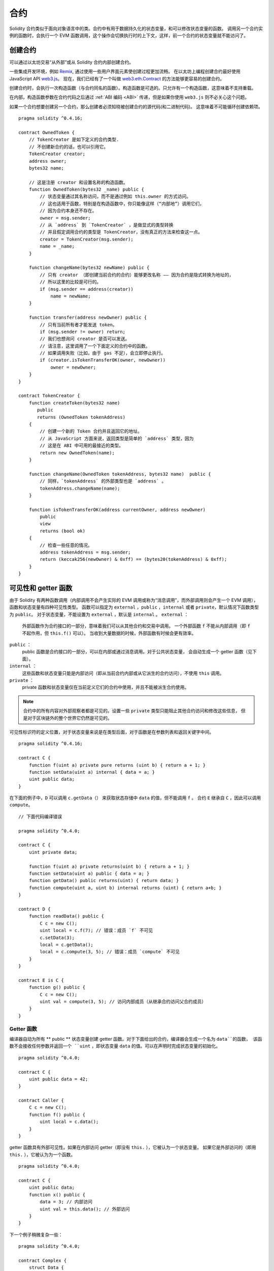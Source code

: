 .. include :: glossaries.rst
.. index:: ! contract

##########
合约
##########

Solidity 合约类似于面向对象语言中的类。合约中有用于数据持久化的状态变量，和可以修改状态变量的函数。
调用另一个合约实例的函数时，会执行一个 EVM 函数调用，这个操作会切换执行时的上下文，这样，前一个合约的状态变量就不能访问了。

.. index:: ! contract;creation, constructor

**********
创建合约
**********

可以通过以太坊交易“从外部”或从 Solidity 合约内部创建合约。

一些集成开发环境，例如 `Remix <https://remix.ethereum.org/>`_, 通过使用一些用户界面元素使创建过程更加流畅。
在以太坊上编程创建合约最好使用 JavaScript API `web3.js <https://github.com/ethereum/web3.js>`_。
现在，我们已经有了一个叫做 `web3.eth.Contract <https://web3js.readthedocs.io/en/1.0/web3-eth-contract.html#new-contract>`_ 的方法能够更容易的创建合约。

创建合约时，会执行一次构造函数（与合约同名的函数）。构造函数是可选的。只允许有一个构造函数，这意味着不支持重载。

.. index:: constructor;arguments

在内部，构造函数参数在合约代码之后通过 :ref:`ABI 编码 <ABI>` 传递，但是如果你使用 ``web3.js``
则不必关心这个问题。

如果一个合约想要创建另一个合约，那么创建者必须知晓被创建合约的源代码(和二进制代码)。
这意味着不可能循环创建依赖项。

::

    pragma solidity ^0.4.16;

    contract OwnedToken {
        // TokenCreator 是如下定义的合约类型.
        // 不创建新合约的话，也可以引用它。
        TokenCreator creator;
        address owner;
        bytes32 name;

        // 这是注册 creator 和设置名称的构造函数。
        function OwnedToken(bytes32 _name) public {
            // 状态变量通过其名称访问，而不是通过例如 this.owner 的方式访问。
            // 这也适用于函数，特别是在构造函数中，你只能像这样（“内部地”）调用它们，
            // 因为合约本身还不存在。
            owner = msg.sender;
            // 从 `address` 到 `TokenCreator` ，是做显式的类型转换
            // 并且假定调用合约的类型是 TokenCreator，没有真正的方法来检查这一点。
            creator = TokenCreator(msg.sender);
            name = _name;
        }

        function changeName(bytes32 newName) public {
            // 只有 creator （即创建当前合约的合约）能够更改名称 —— 因为合约是隐式转换为地址的，
            // 所以这里的比较是可行的。
            if (msg.sender == address(creator))
                name = newName;
        }

        function transfer(address newOwner) public {
            // 只有当前所有者才能发送 token。
            if (msg.sender != owner) return;
            // 我们也想询问 creator 是否可以发送。
            // 请注意，这里调用了一个下面定义的合约中的函数。
            // 如果调用失败（比如，由于 gas 不足），会立即停止执行。
            if (creator.isTokenTransferOK(owner, newOwner))
                owner = newOwner;
        }
    }

    contract TokenCreator {
        function createToken(bytes32 name)
           public
           returns (OwnedToken tokenAddress)
        {
            // 创建一个新的 Token 合约并且返回它的地址。
            // 从 JavaScript 方面来说，返回类型是简单的 `address` 类型，因为
            // 这是在 ABI 中可用的最接近的类型。
            return new OwnedToken(name);
        }

        function changeName(OwnedToken tokenAddress, bytes32 name)  public {
            // 同样，`tokenAddress` 的外部类型也是 `address` 。
            tokenAddress.changeName(name);
        }

        function isTokenTransferOK(address currentOwner, address newOwner)
            public
            view
            returns (bool ok)
        {
            // 检查一些任意的情况。
            address tokenAddress = msg.sender;
            return (keccak256(newOwner) & 0xff) == (bytes20(tokenAddress) & 0xff);
        }
    }

.. index:: ! visibility, external, public, private, internal

.. _visibility-and-getters:

**********************
可见性和 getter 函数
**********************

由于 Solidity 有两种函数调用（内部调用不会产生实际的 EVM 调用或称为“消息调用”，而外部调用则会产生一个 EVM 调用），
函数和状态变量有四种可见性类型。
函数可以指定为 ``external`` ，``public`` ，``internal`` 或者 ``private``，默认情况下函数类型为 ``public``。
对于状态变量，不能设置为 ``external`` ，默认是 ``internal`` 。
``external`` ：
    外部函数作为合约接口的一部分，意味着我们可以从其他合约和交易中调用。
    一个外部函数 ``f`` 不能从内部调用（即 ``f`` 不起作用，但 ``this.f()`` 可以）。
    当收到大量数据的时候，外部函数有时候会更有效率。
``public`` ：
    public 函数是合约接口的一部分，可以在内部或通过消息调用。对于公共状态变量，
    会自动生成一个 getter 函数（见下面）。
``internal`` ：
    这些函数和状态变量只能是内部访问（即从当前合约内部或从它派生的合约访问），不使用 ``this`` 调用。
``private`` ：
    private 函数和状态变量仅在当前定义它们的合约中使用，并且不能被派生合约使用。

.. note::
    合约中的所有内容对外部观察者都是可见的。设置一些 ``private`` 类型只能阻止其他合约访问和修改这些信息，
    但是对于区块链外的整个世界它仍然是可见的。

可见性标识符的定义位置，对于状态变量来说是在类型后面，对于函数是在参数列表和返回关键字中间。

::

    pragma solidity ^0.4.16;

    contract C {
        function f(uint a) private pure returns (uint b) { return a + 1; }
        function setData(uint a) internal { data = a; }
        uint public data;
    }

在下面的例子中，``D`` 可以调用 ``c.getData（）`` 来获取状态存储中 ``data`` 的值，但不能调用 ``f`` 。
合约 ``E`` 继承自 ``C`` ，因此可以调用 ``compute``。

::

    // 下面代码编译错误

    pragma solidity ^0.4.0;

    contract C {
        uint private data;

        function f(uint a) private returns(uint b) { return a + 1; }
        function setData(uint a) public { data = a; }
        function getData() public returns(uint) { return data; }
        function compute(uint a, uint b) internal returns (uint) { return a+b; }
    }

    contract D {
        function readData() public {
            C c = new C();
            uint local = c.f(7); // 错误：成员 `f` 不可见
            c.setData(3);
            local = c.getData();
            local = c.compute(3, 5); // 错误：成员 `compute` 不可见
        }
    }

    contract E is C {
        function g() public {
            C c = new C();
            uint val = compute(3, 5); // 访问内部成员（从继承合约访问父合约成员）
        }
    }

.. index:: ! getter;function, ! function;getter
.. _getter-functions:

Getter 函数
================

编译器自动为所有 ** public ** 状态变量创建 getter 函数。对于下面给出的合约，编译器会生成一个名为 ``data``的函数，
该函数不会接收任何参数并返回一个 ``uint`` ，即状态变量 ``data`` 的值。可以在声明时完成状态变量的初始化。

::

    pragma solidity ^0.4.0;

    contract C {
        uint public data = 42;
    }

    contract Caller {
        C c = new C();
        function f() public {
            uint local = c.data();
        }
    }

getter 函数具有外部可见性。如果在内部访问 getter（即没有 ``this.`` ），它被认为一个状态变量。
如果它是外部访问的（即用 ``this.`` ），它被认为为一个函数。

::

    pragma solidity ^0.4.0;

    contract C {
        uint public data;
        function x() public {
            data = 3; // 内部访问
            uint val = this.data(); // 外部访问
        }
    }

下一个例子稍微复杂一些：

::

    pragma solidity ^0.4.0;

    contract Complex {
        struct Data {
            uint a;
            bytes3 b;
            mapping (uint => uint) map;
        }
        mapping (uint => mapping(bool => Data[])) public data;
    }

这将会生成以下形式的函数 ::

    function data(uint arg1, bool arg2, uint arg3) public returns (uint a, bytes3 b) {
        a = data[arg1][arg2][arg3].a;
        b = data[arg1][arg2][arg3].b;
    }

请注意，因为没有好的方法来提供映射的键，所以结构中的映射被省略。

.. index:: ! function;modifier

.. _modifiers:

******************
函数 |modifier|
******************

使用 |modifier| 可以轻松改变函数的行为。 例如，它们可以在执行函数之前自动检查某个条件。
|modifier| 是合约的可继承属性，
并可能被派生合约覆盖。

::

    pragma solidity ^0.4.11;

    contract owned {
        function owned() public { owner = msg.sender; }
        address owner;

        // 这个合约只定义一个修饰器，但并未使用： 它将会在派生合约中用到。
        // 修饰器所修饰的函数体会被插入到特殊符号 _; 的位置。
        // 这意味着如果是 owner 调用这个函数，则函数会被执行，否则会抛出异常。
        modifier onlyOwner {
            require(msg.sender == owner);
            _;
        }
    }

    contract mortal is owned {
        // 这个合约从 `owned` 继承了 `onlyOwner` 修饰符，并将其应用于 `close` 函数，
        // 只有在合约里保存的 owner 调用 `close` 函数，才会生效。
        function close() public onlyOwner {
            selfdestruct(owner);
        }
    }

    contract priced {
        // 修改器可以接收参数：
        modifier costs(uint price) {
            if (msg.value >= price) {
                _;
            }
        }
    }

    contract Register is priced, owned {
        mapping (address => bool) registeredAddresses;
        uint price;

        function Register(uint initialPrice) public { price = initialPrice; }

        // 在这里也使用关键字 `payable` 非常重要，否则函数会自动拒绝所有发送给它的以太币。
        function register() public payable costs(price) {
            registeredAddresses[msg.sender] = true;
        }

        function changePrice(uint _price) public onlyOwner {
            price = _price;
        }
    }

    contract Mutex {
        bool locked;
        modifier noReentrancy() {
            require(!locked);
            locked = true;
            _;
            locked = false;
        }

        // 这个函数受互斥量保护，这意味着 `msg.sender.call` 中的重入调用不能再次调用  `f`。
        // `return 7` 语句指定返回值为 7，但修改器中的语句 `locked = false` 仍会执行。
        function f() public noReentrancy returns (uint) {
            require(msg.sender.call());
            return 7;
        }
    }

如果同一个函数有多个 |modifier|，它们之间以空格隔开，|modifier| 会依次检查执行。

.. warning::
    在早期的 Solidity 版本中，有 |modifier| 的函数，``return`` 语句的行为表现不同。

Explicit returns from a modifier or function body only leave the current
modifier or function body. Return variables are assigned and
control flow continues after the "_" in the preceding modifier.

|modifier| 或函数体中显式的 return 语句仅仅跳出当前的 |modifier| 和函数体。
返回变量会被赋值，但整个执行逻辑会从前一个 |modifier| 中的定义的 “_” 之后继续执行。

|modifier| 的参数可以是任意表达式，在此上下文中，所有在函数中可见的符号，在 |modifier| 中均可见。
在 |modifier| 中引入的符号在函数中不可见（可能被重载改变）。

.. index:: ! constant

************************
Constant 状态变量
************************

状态变量可以被声明为 ``constant``。在这种情况下，只能使用那些在编译时有确定值的表达式来给它们赋值。
任何通过访问 storage，区块链数据（例如 ``now``, ``this.balance`` 或者 ``block.number``）或执行数据（ ``msg.gas`` ）
或对外部合约的调用来给它们赋值都是不允许的。
在内存分配上有边界效应（side-effect）的表达式是允许的，但对其他内存对象产生边界效应的表达式则不行。
内建（built-in）函数 ``keccak256``，``sha256``，``ripemd160``，``ecrecover``，``addmod`` 和 ``mulmod`` 是允许的（即使他们确实会调用外部合约）。

允许带有边界效应的内存分配器的原因是这将允许构建复杂的对象，比如查找表（lookup-table）。
此功能尚未完全可用。

编译器不会为这些变量预留存储，它们的每次出现都会被替换为相应的常量表达式（这将可能被优化器计算为实际的某个值）。

不是所有类型的状态变量都支持用 constant 来修饰，当前支持的仅有值类型和字符串。

::

    pragma solidity ^0.4.0;

    contract C {
        uint constant x = 32**22 + 8;
        string constant text = "abc";
        bytes32 constant myHash = keccak256("abc");
    }

.. index:: ! functions

.. _functions:

******
函数
******

.. index:: ! view function, function;view

.. _view-functions:

View 函数
==============

可以将函数声明为 ``view`` 类型，这种情况下要保证不修改状态。

下面的语句被认为是修改状态：

#. 修改状态变量。
#. :ref:`产生事件 <events>`。
#. :ref:`创建其它合约 <creating-contracts>`。
#. 使用 ``selfdestruct``。
#. 通过调用发送以太币。
#. 调用任何没有标记为 ``view`` 或者 ``pure`` 的函数。
#. 使用低级调用。
#. 使用包含特定操作码的内联汇编。

::

    pragma solidity ^0.4.16;

    contract C {
        function f(uint a, uint b) public view returns (uint) {
            return a * (b + 42) + now;
        }
    }

.. note::
  ``constant`` 是 ``view`` 的别名。

.. note::
  Getter 方法被标记为 ``view``。

.. warning::
  编译器没有强制 ``view`` 方法不能修改状态。

.. index:: ! pure function, function;pure

.. _pure-functions:

Pure 函数
==============

函数可以声明为 ``pure`` ，在这种情况下，承诺不读取或修改状态。

除了上面解释的状态修改语句列表之外，以下被认为是从状态中读取：

#. 读取状态变量。
#. 访问 ``this.balance`` 或者 ``<address>.balance``。
#. 访问 ``block``，``tx``， ``msg`` 中任意成员 （除 ``msg.sig`` 和 ``msg.data`` 之外）。
#. 调用任何未标记为 ``pure`` 的函数。
#. 使用包含某些操作码的内联汇编。

::

    pragma solidity ^0.4.16;

    contract C {
        function f(uint a, uint b) public pure returns (uint) {
            return a * (b + 42);
        }
    }

.. warning::
  编译器没有强制 ``pure`` 方法不能读取状态。

.. index:: ! fallback function, function;fallback

.. _fallback-function:

Fallback 函数
=================

合约可以有一个未命名的函数。这个函数不能有参数也不能有返回值。
如果在一个到合约的调用中，没有其他函数与给定的函数标识符匹配（或没有提供调用数据），那么这个函数（fallback 函数）会被执行。

除此之外，每当合约收到以太币（没有任何数据），这个函数就会执行。此外，为了接收以太币，fallback 函数必须标记为 ``payable``。
如果不存在这样的函数，则合约不能通过常规交易接收以太币。

在这样的上下文中，通常只有很少的 gas 可以用来完成这个函数调用（准确地说，是 2300 gas），所以使 fallback 函数的调用尽量廉价很重要。
请注意，调用 fallback 函数的交易（而不是内部调用）所需的 gas 要高得多，因为每次交易都会额外收取 21000 gas 或更多的费用，用于签名检查等操作。

具体来说，以下操作会消耗比 fallback 函数更多的 gas：

- 写入存储
- 创建合约
- 调用消耗大量 gas 的外部函数
- 发送以太币

请确保您在部署合约之前彻底测试您的 fallback 函数，以确保执行成本低于 2300 个 gas。

.. note::
    即使 fallback 函数不能有参数，仍然可以使用 ``msg.data`` 来获取随调用提供的任何有效数据。

.. warning::
    一个没有定义 fallback 函数的合约，直接接收以太币（没有函数调用，即使用 ``send`` 或 ``transfer``）会抛出一个异常，
    并返还以太币（在 Solidity v0.4.0 之前行为会有所不同）。所以如果你想让你的合约接收以太币，必须实现 fallback 函数。

.. warning::
    一个没有 payable fallback 函数的合约，可以作为 `coinbase transaction`（又名 `miner block reward` ）的接收者或者作为 ``selfdestruct`` 的目标来接收以太币。

    一个合约不能对这种以太币转移做出反应，因此也不能拒绝它们。这是 EVM 在设计时就决定好的，而且 Solidity 无法绕过这个问题。

    这也意味着 ``this.balance`` 可以高于合约中实现的一些手工记帐的总和（即在 fallback 函数中更新的累加器）。

::

    pragma solidity ^0.4.0;

    contract Test {
        // 发送到这个合约的所有消息都会调用此函数（因为该合约没有其它函数）。
        // 向这个合约发送以太币会导致异常，因为 fallback 函数没有 `payable` 修饰符
        function() public { x = 1; }
        uint x;
    }


    // 这个合约会保留所有发送给它的以太币，没有办法返还。
    contract Sink {
        function() public payable { }
    }

    contract Caller {
        function callTest(Test test) public {
            test.call(0xabcdef01); // 不存在的哈希
            // 导致 test.x 变成 == 1。
            // 以下将不会编译，但如果有人向该合约发送以太币，交易将失败并拒绝以太币。
            // test.send(2 ether）;
        }
    }

.. index:: ! overload

.. _overload-function:

函数重载
====================

合约可以具有多个不同参数的同名函数。这也适用于继承函数。以下示例展示了合约 ``A`` 中的重载函数 ``f``。

::

    pragma solidity ^0.4.16;

    contract A {
        function f(uint _in) public pure returns (uint out) {
            out = 1;
        }

        function f(uint _in, bytes32 _key) public pure returns (uint out) {
            out = 2;
        }
    }

重载函数也存在于外部接口中。如果两个外部可见函数仅区别于 Solidity 内的类型而不是它们的外部类型则会导致错误。

::

    // This will not compile
    pragma solidity ^0.4.16;

    contract A {
        function f(B _in) public pure returns (B out) {
            out = _in;
        }

        function f(address _in) public pure returns (address out) {
            out = _in;
        }
    }

    contract B {
    }


以上两个 ``f`` 函数重载都接受了 ABI 的地址类型，虽然它们在 Solidity 中被认为是不同的。

重载解析和参数匹配
-----------------------------------------

通过将当前范围内的函数声明与函数调用中提供的参数相匹配，可以选择重载函数。
如果所有参数都可以隐式地转换为预期类型，则选择函数作为重载候选项。如果一个候选都没有，解析失败。

.. note::
    返回参数不作为重载解析的依据。

::

    pragma solidity ^0.4.16;

    contract A {
        function f(uint8 _in) public pure returns (uint8 out) {
            out = _in;
        }

        function f(uint256 _in) public pure returns (uint256 out) {
            out = _in;
        }
    }

调用  ``f(50)`` 会导致类型错误，因为 ``50`` 既可以被隐式转换为 ``uint8`` 也可以被隐式转换为 ``uint256``。
另一方面，调用 ``f(256)`` 则会解析为 ``f(uint256)`` 重载，因为 ``256`` 不能隐式转换为 ``uint8``。

.. index:: ! event

.. _events:

******
事件
******

事件允许我们方便地使用 EVM 的日志基础设施。
我们可以在 dapp 的用户界面中监听事件，EVM 的日志机制可以反过来“调用”用来监听事件的 Javascript 回调函数。

事件在合约中可被继承。当他们被调用时，会使参数被存储到交易的日志中 —— 一种区块链中的特殊数据结构。
这些日志与地址相关联，被并入区块链中，只要区块可以访问就一直存在（在 Frontier 和 Homestead 版本中会被永久保存，在 Serenity 版本中可能会改动)。
日志和事件在合约内不可直接被访问（甚至是创建日志的合约也不能访问）。

对日志的 SPV（Simplified Payment Verification）证明是可能的，如果一个外部实体提供了一个带有这种证明的合约，它可以检查日志是否真实存在于区块链中。
但需要留意的是，由于合约中仅能访问最近的 256 个区块哈希，所以还需要提供区块头信息。

最多三个参数可以接收 ``indexed`` 属性，从而使它们可以被搜索：在用户界面上可以使用 indexed 参数的特定值来进行过滤。

如果数组（包括 ``string`` 和 ``bytes``）类型被标记为索引项，则它们的 keccak-256 哈希值会被作为 topic 保存。

除非你用 ``anonymous`` 说明符声明事件，否则事件签名的哈希值是 topic 之一。
同时也意味着对于匿名事件无法通过名字来过滤。

所有非索引参数都将存储在日志的数据部分中。

.. note::
    索引参数本身不会被保存。你只能搜索它们的值（来确定相应的日志数据是否存在），而不能获取它们的值本身。

::

    pragma solidity ^0.4.0;

    contract ClientReceipt {
        event Deposit(
            address indexed _from,
            bytes32 indexed _id,
            uint _value
        );

        function deposit(bytes32 _id) public payable {
            // 我们可以过滤对 `Deposit` 的调用，从而用 Javascript API 来查明对这个函数的任何调用（甚至是深度嵌套调用）。
            Deposit(msg.sender, _id, msg.value);
        }
    }

The use in the JavaScript API would be as follows:
在 JavaScript API 的用法如下：

::

    var abi = /* abi 由编译器产生 */;
    var ClientReceipt = web3.eth.contract(abi);
    var clientReceipt = ClientReceipt.at("0x1234...ab67" /* 地址 */);

    var event = clientReceipt.Deposit();

    // 监视变化
    event.watch(function(error, result){
        // 结果包括对 `Deposit` 的调用参数在内的各种信息。
        if (!error)
            console.log(result);
    });

    // 或者通过回调立即开始观察
    var event = clientReceipt.Deposit(function(error, result) {
        if (!error)
            console.log(result);
    });

.. index:: ! log

日志的底层接口
===========================

通过函数 ``log0``，``log1``， ``log2``， ``log3`` 和 ``log4`` 可以访问日志机制的底层接口。
``logi``  接受 ``i + 1`` 个 ``bytes32`` 类型的参数。其中第一个参数会被用来做为日志的数据部分，
其它的会做为 topic。上面的事件调用可以以相同的方式执行。

::

    pragma solidity ^0.4.10;

    contract C {
        function f() public payable {
            bytes32 _id = 0x420042;
            log3(
                bytes32(msg.value),
                bytes32(0x50cb9fe53daa9737b786ab3646f04d0150dc50ef4e75f59509d83667ad5adb20),
                bytes32(msg.sender),
                _id
            );
        }
    }

其中的长十六进制数的计算方法是 ``keccak256("Deposit(address,hash256,uint256)")``，即事件的签名。

其它学习事件机制的资源
==============================================

- `Javascript 文档 <https://github.com/ethereum/wiki/wiki/JavaScript-API#contract-events>`_
- `事件使用例程 <https://github.com/debris/smart-exchange/blob/master/lib/contracts/SmartExchange.sol>`_
- `如何在 js 中访问它们 <https://github.com/debris/smart-exchange/blob/master/lib/exchange_transactions.js>`_

.. index:: ! inheritance, ! base class, ! contract;base, ! deriving

***********
继承
***********

通过复制包括多态的代码，Solidity 支持多重继承。

所有的函数调用都是虚拟的，这意味着最远的派生函数会被调用，除非明确给出合约名称。

When a contract inherits from multiple contracts, only a single
contract is created on the blockchain, and the code from all the base contracts
is copied into the created contract.

The general inheritance system is very similar to
`Python's <https://docs.python.org/3/tutorial/classes.html#inheritance>`_,
especially concerning multiple inheritance.

Details are given in the following example.

::

    pragma solidity ^0.4.16;

    contract owned {
        function owned() { owner = msg.sender; }
        address owner;
    }

    // Use `is` to derive from another contract. Derived
    // contracts can access all non-private members including
    // internal functions and state variables. These cannot be
    // accessed externally via `this`, though.
    contract mortal is owned {
        function kill() {
            if (msg.sender == owner) selfdestruct(owner);
        }
    }

    // These abstract contracts are only provided to make the
    // interface known to the compiler. Note the function
    // without body. If a contract does not implement all
    // functions it can only be used as an interface.
    contract Config {
        function lookup(uint id) public returns (address adr);
    }

    contract NameReg {
        function register(bytes32 name) public;
        function unregister() public;
     }

    // Multiple inheritance is possible. Note that `owned` is
    // also a base class of `mortal`, yet there is only a single
    // instance of `owned` (as for virtual inheritance in C++).
    contract named is owned, mortal {
        function named(bytes32 name) {
            Config config = Config(0xD5f9D8D94886E70b06E474c3fB14Fd43E2f23970);
            NameReg(config.lookup(1)).register(name);
        }

        // Functions can be overridden by another function with the same name and
        // the same number/types of inputs.  If the overriding function has different
        // types of output parameters, that causes an error.
        // Both local and message-based function calls take these overrides
        // into account.
        function kill() public {
            if (msg.sender == owner) {
                Config config = Config(0xD5f9D8D94886E70b06E474c3fB14Fd43E2f23970);
                NameReg(config.lookup(1)).unregister();
                // It is still possible to call a specific
                // overridden function.
                mortal.kill();
            }
        }
    }

    // If a constructor takes an argument, it needs to be
    // provided in the header (or modifier-invocation-style at
    // the constructor of the derived contract (see below)).
    contract PriceFeed is owned, mortal, named("GoldFeed") {
       function updateInfo(uint newInfo) public {
          if (msg.sender == owner) info = newInfo;
       }

       function get() public view returns(uint r) { return info; }

       uint info;
    }

Note that above, we call ``mortal.kill()`` to "forward" the
destruction request. The way this is done is problematic, as
seen in the following example::

    pragma solidity ^0.4.0;

    contract owned {
        function owned() public { owner = msg.sender; }
        address owner;
    }

    contract mortal is owned {
        function kill() public {
            if (msg.sender == owner) selfdestruct(owner);
        }
    }

    contract Base1 is mortal {
        function kill() public { /* do cleanup 1 */ mortal.kill(); }
    }

    contract Base2 is mortal {
        function kill() public { /* do cleanup 2 */ mortal.kill(); }
    }

    contract Final is Base1, Base2 {
    }

A call to ``Final.kill()`` will call ``Base2.kill`` as the most
derived override, but this function will bypass
``Base1.kill``, basically because it does not even know about
``Base1``.  The way around this is to use ``super``::

    pragma solidity ^0.4.0;

    contract owned {
        function owned() public { owner = msg.sender; }
        address owner;
    }

    contract mortal is owned {
        function kill() public {
            if (msg.sender == owner) selfdestruct(owner);
        }
    }

    contract Base1 is mortal {
        function kill() public { /* do cleanup 1 */ super.kill(); }
    }


    contract Base2 is mortal {
        function kill() public { /* do cleanup 2 */ super.kill(); }
    }

    contract Final is Base1, Base2 {
    }

If ``Base2`` calls a function of ``super``, it does not simply
call this function on one of its base contracts.  Rather, it
calls this function on the next base contract in the final
inheritance graph, so it will call ``Base1.kill()`` (note that
the final inheritance sequence is -- starting with the most
derived contract: Final, Base2, Base1, mortal, owned).
The actual function that is called when using super is
not known in the context of the class where it is used,
although its type is known. This is similar for ordinary
virtual method lookup.

.. index:: ! base;constructor

Arguments for Base Constructors
===============================

Derived contracts need to provide all arguments needed for
the base constructors. This can be done in two ways::

    pragma solidity ^0.4.0;

    contract Base {
        uint x;
        function Base(uint _x) public { x = _x; }
    }

    contract Derived is Base(7) {
        function Derived(uint _y) Base(_y * _y) public {
        }
    }

One way is directly in the inheritance list (``is Base(7)``).  The other is in
the way a modifier would be invoked as part of the header of
the derived constructor (``Base(_y * _y)``). The first way to
do it is more convenient if the constructor argument is a
constant and defines the behaviour of the contract or
describes it. The second way has to be used if the
constructor arguments of the base depend on those of the
derived contract. If, as in this silly example, both places
are used, the modifier-style argument takes precedence.

.. index:: ! inheritance;multiple, ! linearization, ! C3 linearization

Multiple Inheritance and Linearization
======================================

Languages that allow multiple inheritance have to deal with
several problems.  One is the `Diamond Problem <https://en.wikipedia.org/wiki/Multiple_inheritance#The_diamond_problem>`_.
Solidity follows the path of Python and uses "`C3 Linearization <https://en.wikipedia.org/wiki/C3_linearization>`_"
to force a specific order in the DAG of base classes. This
results in the desirable property of monotonicity but
disallows some inheritance graphs. Especially, the order in
which the base classes are given in the ``is`` directive is
important. In the following code, Solidity will give the
error "Linearization of inheritance graph impossible".

::

    // This will not compile

    pragma solidity ^0.4.0;

    contract X {}
    contract A is X {}
    contract C is A, X {}

The reason for this is that ``C`` requests ``X`` to override ``A``
(by specifying ``A, X`` in this order), but ``A`` itself
requests to override ``X``, which is a contradiction that
cannot be resolved.

A simple rule to remember is to specify the base classes in
the order from "most base-like" to "most derived".

Inheriting Different Kinds of Members of the Same Name
======================================================

When the inheritance results in a contract with a function and a modifier of the same name, it is considered as an error.
This error is produced also by an event and a modifier of the same name, and a function and an event of the same name.
As an exception, a state variable getter can override a public function.

.. index:: ! contract;abstract, ! abstract contract

******************
Abstract Contracts
******************

Contract functions can lack an implementation as in the following example (note that the function declaration header is terminated by ``;``)::

    pragma solidity ^0.4.0;

    contract Feline {
        function utterance() public returns (bytes32);
    }

Such contracts cannot be compiled (even if they contain
implemented functions alongside non-implemented functions),
but they can be used as base contracts::

    pragma solidity ^0.4.0;

    contract Feline {
        function utterance() public returns (bytes32);
    }

    contract Cat is Feline {
        function utterance() public returns (bytes32) { return "miaow"; }
    }

If a contract inherits from an abstract contract and does not implement all non-implemented functions by overriding, it will itself be abstract.

.. index:: ! contract;interface, ! interface contract

**********
Interfaces
**********

Interfaces are similar to abstract contracts, but they cannot have any functions implemented. There are further restrictions:

#. Cannot inherit other contracts or interfaces.
#. Cannot define constructor.
#. Cannot define variables.
#. Cannot define structs.
#. Cannot define enums.

Some of these restrictions might be lifted in the future.

Interfaces are basically limited to what the Contract ABI can represent, and the conversion between the ABI and
an Interface should be possible without any information loss.

Interfaces are denoted by their own keyword:

::

    pragma solidity ^0.4.11;

    interface Token {
        function transfer(address recipient, uint amount) public;
    }

Contracts can inherit interfaces as they would inherit other contracts.

.. index:: ! library, callcode, delegatecall

.. _libraries:

************
Libraries
************

Libraries are similar to contracts, but their purpose is that they are deployed
only once at a specific address and their code is reused using the ``DELEGATECALL``
(``CALLCODE`` until Homestead)
feature of the EVM. This means that if library functions are called, their code
is executed in the context of the calling contract, i.e. ``this`` points to the
calling contract, and especially the storage from the calling contract can be
accessed. As a library is an isolated piece of source code, it can only access
state variables of the calling contract if they are explicitly supplied (it
would have no way to name them, otherwise). Library functions can only be
called directly (i.e. without the use of ``DELEGATECALL``) if they do not modify
the state (i.e. if they are ``view`` or ``pure`` functions),
because libraries are assumed to be stateless. In particular, it is
not possible to destroy a library unless Solidity's type system is circumvented.

Libraries can be seen as implicit base contracts of the contracts that use them.
They will not be explicitly visible in the inheritance hierarchy, but calls
to library functions look just like calls to functions of explicit base
contracts (``L.f()`` if ``L`` is the name of the library). Furthermore,
``internal`` functions of libraries are visible in all contracts, just as
if the library were a base contract. Of course, calls to internal functions
use the internal calling convention, which means that all internal types
can be passed and memory types will be passed by reference and not copied.
To realize this in the EVM, code of internal library functions
and all functions called from therein will at compile time be pulled into the calling
contract, and a regular ``JUMP`` call will be used instead of a ``DELEGATECALL``.

.. index:: using for, set

The following example illustrates how to use libraries (but
be sure to check out :ref:`using for <using-for>` for a
more advanced example to implement a set).

::

    pragma solidity ^0.4.16;

    library Set {
      // We define a new struct datatype that will be used to
      // hold its data in the calling contract.
      struct Data { mapping(uint => bool) flags; }

      // Note that the first parameter is of type "storage
      // reference" and thus only its storage address and not
      // its contents is passed as part of the call.  This is a
      // special feature of library functions.  It is idiomatic
      // to call the first parameter `self`, if the function can
      // be seen as a method of that object.
      function insert(Data storage self, uint value)
          public
          returns (bool)
      {
          if (self.flags[value])
              return false; // already there
          self.flags[value] = true;
          return true;
      }

      function remove(Data storage self, uint value)
          public
          returns (bool)
      {
          if (!self.flags[value])
              return false; // not there
          self.flags[value] = false;
          return true;
      }

      function contains(Data storage self, uint value)
          public
          view
          returns (bool)
      {
          return self.flags[value];
      }
    }

    contract C {
        Set.Data knownValues;

        function register(uint value) public {
            // The library functions can be called without a
            // specific instance of the library, since the
            // "instance" will be the current contract.
            require(Set.insert(knownValues, value));
        }
        // In this contract, we can also directly access knownValues.flags, if we want.
    }

Of course, you do not have to follow this way to use
libraries: they can also be used without defining struct
data types. Functions also work without any storage
reference parameters, and they can have multiple storage reference
parameters and in any position.

The calls to ``Set.contains``, ``Set.insert`` and ``Set.remove``
are all compiled as calls (``DELEGATECALL``) to an external
contract/library. If you use libraries, take care that an
actual external function call is performed.
``msg.sender``, ``msg.value`` and ``this`` will retain their values
in this call, though (prior to Homestead, because of the use of ``CALLCODE``, ``msg.sender`` and
``msg.value`` changed, though).

The following example shows how to use memory types and
internal functions in libraries in order to implement
custom types without the overhead of external function calls:

::

    pragma solidity ^0.4.16;

    library BigInt {
        struct bigint {
            uint[] limbs;
        }

        function fromUint(uint x) internal pure returns (bigint r) {
            r.limbs = new uint[](1);
            r.limbs[0] = x;
        }

        function add(bigint _a, bigint _b) internal pure returns (bigint r) {
            r.limbs = new uint[](max(_a.limbs.length, _b.limbs.length));
            uint carry = 0;
            for (uint i = 0; i < r.limbs.length; ++i) {
                uint a = limb(_a, i);
                uint b = limb(_b, i);
                r.limbs[i] = a + b + carry;
                if (a + b < a || (a + b == uint(-1) && carry > 0))
                    carry = 1;
                else
                    carry = 0;
            }
            if (carry > 0) {
                // too bad, we have to add a limb
                uint[] memory newLimbs = new uint[](r.limbs.length + 1);
                for (i = 0; i < r.limbs.length; ++i)
                    newLimbs[i] = r.limbs[i];
                newLimbs[i] = carry;
                r.limbs = newLimbs;
            }
        }

        function limb(bigint _a, uint _limb) internal pure returns (uint) {
            return _limb < _a.limbs.length ? _a.limbs[_limb] : 0;
        }

        function max(uint a, uint b) private pure returns (uint) {
            return a > b ? a : b;
        }
    }

    contract C {
        using BigInt for BigInt.bigint;

        function f() public pure {
            var x = BigInt.fromUint(7);
            var y = BigInt.fromUint(uint(-1));
            var z = x.add(y);
        }
    }

As the compiler cannot know where the library will be
deployed at, these addresses have to be filled into the
final bytecode by a linker
(see :ref:`commandline-compiler` for how to use the
commandline compiler for linking). If the addresses are not
given as arguments to the compiler, the compiled hex code
will contain placeholders of the form ``__Set______`` (where
``Set`` is the name of the library). The address can be filled
manually by replacing all those 40 symbols by the hex
encoding of the address of the library contract.

Restrictions for libraries in comparison to contracts:

- No state variables
- Cannot inherit nor be inherited
- Cannot receive Ether

(These might be lifted at a later point.)

Call Protection For Libraries
=============================

As mentioned in the introduction, if a library's code is executed
using a ``CALL`` instead of a ``DELEGATECALL`` or ``CALLCODE``,
it will revert unless a ``view`` or ``pure`` function is called.

The EVM does not provide a direct way for a contract to detect
whether it was called using ``CALL`` or not, but a contract
can use the ``ADDRESS`` opcode to find out "where" it is
currently running. The generated code compares this address
to the address used at construction time to determine the mode
of calling.

More specifically, the runtime code of a library always starts
with a push instruction, which is a zero of 20 bytes at
compilation time. When the deploy code runs, this constant
is replaced in memory by the current address and this
modified code is stored in the contract. At runtime,
this causes the deploy time address to be the first
constant to be pushed onto the stack and the dispatcher
code compares the current address against this constant
for any non-view and non-pure function.

.. index:: ! using for, library

.. _using-for:

*********
Using For
*********

The directive ``using A for B;`` can be used to attach library
functions (from the library ``A``) to any type (``B``).
These functions will receive the object they are called on
as their first parameter (like the ``self`` variable in
Python).

The effect of ``using A for *;`` is that the functions from
the library ``A`` are attached to any type.

In both situations, all functions, even those where the
type of the first parameter does not match the type of
the object, are attached. The type is checked at the
point the function is called and function overload
resolution is performed.

The ``using A for B;`` directive is active for the current
scope, which is limited to a contract for now but will
be lifted to the global scope later, so that by including
a module, its data types including library functions are
available without having to add further code.

Let us rewrite the set example from the
:ref:`libraries` in this way::

    pragma solidity ^0.4.16;

    // This is the same code as before, just without comments
    library Set {
      struct Data { mapping(uint => bool) flags; }

      function insert(Data storage self, uint value)
          public
          returns (bool)
      {
          if (self.flags[value])
            return false; // already there
          self.flags[value] = true;
          return true;
      }

      function remove(Data storage self, uint value)
          public
          returns (bool)
      {
          if (!self.flags[value])
              return false; // not there
          self.flags[value] = false;
          return true;
      }

      function contains(Data storage self, uint value)
          public
          view
          returns (bool)
      {
          return self.flags[value];
      }
    }

    contract C {
        using Set for Set.Data; // this is the crucial change
        Set.Data knownValues;

        function register(uint value) public {
            // Here, all variables of type Set.Data have
            // corresponding member functions.
            // The following function call is identical to
            // `Set.insert(knownValues, value)`
            require(knownValues.insert(value));
        }
    }

It is also possible to extend elementary types in that way::

    pragma solidity ^0.4.16;

    library Search {
        function indexOf(uint[] storage self, uint value)
            public
            view
            returns (uint)
        {
            for (uint i = 0; i < self.length; i++)
                if (self[i] == value) return i;
            return uint(-1);
        }
    }

    contract C {
        using Search for uint[];
        uint[] data;

        function append(uint value) public {
            data.push(value);
        }

        function replace(uint _old, uint _new) public {
            // This performs the library function call
            uint index = data.indexOf(_old);
            if (index == uint(-1))
                data.push(_new);
            else
                data[index] = _new;
        }
    }

Note that all library calls are actual EVM function calls. This means that
if you pass memory or value types, a copy will be performed, even of the
``self`` variable. The only situation where no copy will be performed
is when storage reference variables are used.

